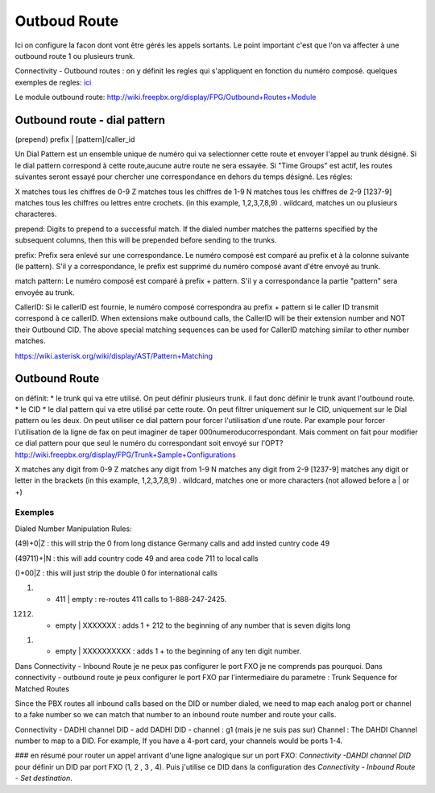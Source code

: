 #############
Outboud Route
#############

Ici on configure la facon dont vont être gérés les appels sortants.
Le point important c'est que l'on va affecter à une outbound route 1 ou plusieurs trunk.


Connectivity - Outbound routes : on y définit les regles qui s'appliquent en fonction du numéro composé.  
quelques exemples de regles:
`ici <http://wiki.freepbx.org/display/FPG/Outbound+Routes+Configuration+Examples>`_
  
Le module outbound route: http://wiki.freepbx.org/display/FPG/Outbound+Routes+Module

Outbound route - dial pattern
-----------------------------

(prepend) prefix | [pattern]/caller_id  

Un Dial Pattern est un ensemble unique de numéro qui va selectionner cette route et envoyer l'appel au trunk désigné.  
Si le dial pattern correspond à cette route,aucune autre route ne sera essayée. Si "Time Groups" est actif, les routes suivantes seront essayé pour chercher une correspondance en dehors du temps désigné.  
Les régles:

X   matches tous les chiffres de 0-9  
Z   matches tous les chiffres de 1-9  
N   matches tous les chiffres de 2-9  
[1237-9]    matches tous les chiffres ou lettres entre crochets. (in this example, 1,2,3,7,8,9)
.   wildcard, matches un ou plusieurs characteres. 

prepend:    Digits to prepend to a successful match. If the dialed number matches the patterns specified by the subsequent columns, then this will be prepended before sending to the trunks.

prefix: Prefix sera enlevé sur une correspondance. Le numéro composé est comparé au prefix et à la colonne suivante (le pattern). S'il y a correspondance, le prefix est supprimé du numéro composé avant d'étre envoyé au trunk.

match pattern:  Le numéro composé est comparé à prefix + pattern. S'il y a correspondance la partie "pattern" sera envoyée au trunk. 

CallerID:   Si le callerID est fournie, le numéro composé correspondra au prefix + pattern si le caller ID transmit correspond à ce callerID. When extensions make outbound calls, the CallerID will be their extension number and NOT their Outbound CID. The above special matching sequences can be used for CallerID matching similar to other number matches.

https://wiki.asterisk.org/wiki/display/AST/Pattern+Matching


Outbound Route
--------------
on définit:
* le trunk qui va etre utilisé. On peut définir plusieurs trunk. il faut donc définir le trunk avant l'outbound route.
* le CID 
* le dial pattern qui va etre utilisé par cette route.
On peut filtrer uniquement sur le CID, uniquement sur le Dial pattern ou les deux.  
On peut utiliser ce dial pattern pour forcer l'utilisation d'une route. Par example pour forcer l'utilisation de la ligne de fax on peut imaginer de taper 000numeroducorrespondant. Mais comment on fait pour modifier ce dial pattern pour que seul le numéro du correspondant soit envoyé sur l'OPT?
http://wiki.freepbx.org/display/FPG/Trunk+Sample+Configurations

X   matches any digit from 0-9
Z   matches any digit from 1-9
N   matches any digit from 2-9
[1237-9] matches any digit or letter in the brackets (in this example, 1,2,3,7,8,9)
.   wildcard, matches one or more characters (not allowed before a | or +)

Exemples 
~~~~~~~~
Dialed Number Manipulation Rules:

(49)+0|Z                           : this will strip the 0 from long distance Germany calls and add insted cuntry code 49

(49711)+|N                         : this will add country code 49 and area code 711 to local calls

()+00|Z                            : this will just strip the double 0 for international calls

(18882472425) + 411 |  empty        : re-routes 411 calls to 1-888-247-2425.

(1212) + empty | XXXXXXX            : adds 1 + 212 to the beginning of any number that is seven digits long

(1) + empty | XXXXXXXXXX            : adds 1 + to the beginning of any ten digit number.  



Dans Connectivity - Inbound Route je ne peux pas configurer le port FXO je ne comprends pas pourquoi.
Dans connectivity - outbound route je peux configurer le port FXO par l'intermediaire du parametre : Trunk Sequence for Matched Routes

Since the PBX routes all inbound calls based on the DID or number dialed, we need to map each analog port or channel to a fake number so we can match that number to an inbound route number and route your calls.

Connectivity - DADHI channel DID - add DADHI DID - channel : g1 (mais je ne suis pas sur) 
Channel : 
The DAHDI Channel number to map to a DID. For example, If you have a 4-port card, your channels would be ports 1-4.

### en résumé pour router un appel arrivant d'une ligne analogique sur un port FXO:
`Connectivity -DAHDI channel DID` pour définir un DID par port FXO (1, 2 , 3 , 4). Puis j'utilise ce DID dans la configuration des `Connectivity - Inbound Route - Set destination`.